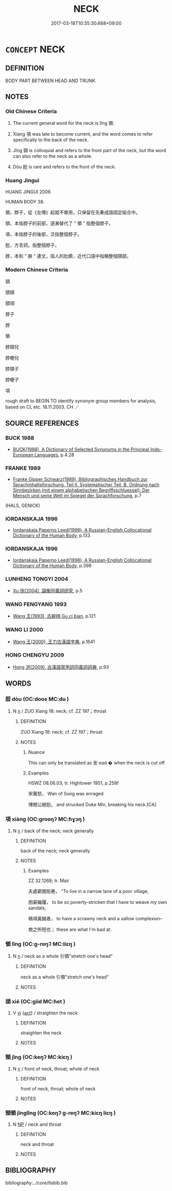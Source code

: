 # -*- mode: mandoku-tls-view -*-
#+TITLE: NECK
#+DATE: 2017-03-18T10:35:30.668+09:00        
#+STARTUP: content
* =CONCEPT= NECK
:PROPERTIES:
:CUSTOM_ID: uuid-209e6066-91a9-4ab2-b0b8-7786620f4660
:SYNONYM+:  NAPE
:SYNONYM+:  SCRUFF
:TR_ZH: 頸子
:TR_OCH: 領
:END:
** DEFINITION

BODY PART BETWEEN HEAD AND TRUNK.

** NOTES

*** Old Chinese Criteria
1. The current general word for the neck is lǐng 領.

2. Xiàng 項 was late to become current, and the word comes to refer specifically to the back of the neck.

3. Jǐng 頸 is colloquial and refers to the front part of the neck, but the word can also refer to the neck as a whole.

4. Dòu 脰 is rare and refers to the front of the neck.

*** Huang Jingui
HUANG JINGUI 2006

HUMAN BODY 38.

領，脖子，從《左傳》起就不單用，只保留在先秦成語固定組合中。

頸，本指脖子的前部，逐漸替代了 “ 領 ” 指整個脖子。

項，本指脖子的後部，泛指整個脖子。

脰，方言詞，指整個脖子。

脖，本和 “ 胦 ” 連文，指人的肚臍，近代口語中指稱整個頸部。

*** Modern Chinese Criteria
頸

頭頸

頸項

脖子

脖

領

脖頸兒

脖梗兒

脖頸子

脖梗子

項

rough draft to BEGIN TO identify synonym group members for analysis, based on CL etc. 18.11.2003. CH ／

** SOURCE REFERENCES
*** BUCK 1988
 - [[cite:BUCK-1988][BUCK(1988), A Dictionary of Selected Synonyms in the Principal Indo-European Languages]], p.4.28

*** FRANKE 1989
 - [[cite:FRANKE-1989][Franke Gipper Schwarz(1989), Bibliographisches Handbuch zur Sprachinhaltsforschung. Teil II. Systematischer Teil. B. Ordnung nach Sinnbezirken (mit einem alphabetischen Begriffsschluessel): Der Mensch und seine Welt im Spiegel der Sprachforschung]], p.7
 (HALS, GENICK)
*** IORDANSKAJA 1996
 - [[cite:IORDANSKAJA-1996][Iordanskaja Paperno Leed(1996), A Russian-English Collocational Dictionary of the Human Body]], p.133

*** IORDANSKAJA 1996
 - [[cite:IORDANSKAJA-1996][Iordanskaja Paperno Leed(1996), A Russian-English Collocational Dictionary of the Human Body]], p.398

*** LUNHENG TONGYI 2004
 - [[cite:LUNHENG-TONGYI-2004][Xu 徐(2004), 論衡同義詞研究]], p.5

*** WANG FENGYANG 1993
 - [[cite:WANG-FENGYANG-1993][Wang 王(1993), 古辭辨 Gu ci bian]], p.121

*** WANG LI 2000
 - [[cite:WANG-LI-2000][Wang 王(2000), 王力古漢語字典]], p.1641

*** HONG CHENGYU 2009
 - [[cite:HONG-CHENGYU-2009][Hong 洪(2009), 古漢語常用詞同義詞詞典]], p.93

** WORDS
   :PROPERTIES:
   :VISIBILITY: children
   :END:
*** 脰 dòu (OC:doos MC:du )
:PROPERTIES:
:CUSTOM_ID: uuid-4d8619ea-4132-48f0-8516-b18e8b3eb0e8
:Char+: 脰(130,7/11) 
:GY_IDS+: uuid-53d13f56-2c1b-427d-84be-21e094fb4c09
:PY+: dòu     
:OC+: doos     
:MC+: du     
:END: 
**** N [[tls:syn-func::#uuid-8717712d-14a4-4ae2-be7a-6e18e61d929b][n]] / ZUO Xiang 18: neck; cf. ZZ 197；throat
:PROPERTIES:
:CUSTOM_ID: uuid-13af6a24-1d38-4112-87b5-a7cfaab32563
:WARRING-STATES-CURRENCY: 2
:END:
****** DEFINITION

ZUO Xiang 18: neck; cf. ZZ 197；throat

****** NOTES

******* Nuance
This can only be translated as 浵 ead � when the neck is cut off

******* Examples
HSWZ 08.06.03; tr. Hightower 1951, p.258f

 宋萬怒， Wan of Sung was enraged 

 博閔公絕脰。 and strucked Duke Min, breaking his neck.[CA]

*** 項 xiàng (OC:ɡrooŋʔ MC:ɦɣɔŋ )
:PROPERTIES:
:CUSTOM_ID: uuid-55acd672-de40-44ac-b5e3-00bff0a2aa56
:Char+: 項(181,3/12) 
:GY_IDS+: uuid-acb87eb1-e18b-435f-be95-747b55476778
:PY+: xiàng     
:OC+: ɡrooŋʔ     
:MC+: ɦɣɔŋ     
:END: 
**** N [[tls:syn-func::#uuid-8717712d-14a4-4ae2-be7a-6e18e61d929b][n]] / back of the neck; neck generally
:PROPERTIES:
:CUSTOM_ID: uuid-6d483df6-2703-4a0f-a070-0a3e972d6c17
:WARRING-STATES-CURRENCY: 5
:END:
****** DEFINITION

back of the neck; neck generally

****** NOTES

******* Examples
ZZ 32.1268; tr. Mair

 夫處窮閭阨巷， "To live in a narrow lane of a poor village, 

 困窘織屨， to be so poverty-stricken that I have to weave my own sandals, 

 槁項黃馘者， to have a scrawny neck and a sallow complexion--

 商之所短也； these are what I'm bad at.

*** 領 lǐng (OC:ɡ-reŋʔ MC:liɛŋ )
:PROPERTIES:
:CUSTOM_ID: uuid-cb3ba5d1-8095-44f1-b4fc-ab132db10730
:Char+: 領(181,5/14) 
:GY_IDS+: uuid-1e29b092-b705-4b39-8ea8-72da0016501d
:PY+: lǐng     
:OC+: ɡ-reŋʔ     
:MC+: liɛŋ     
:END: 
**** N [[tls:syn-func::#uuid-8717712d-14a4-4ae2-be7a-6e18e61d929b][n]] / neck as a whole 引領"stretch one's head"
:PROPERTIES:
:CUSTOM_ID: uuid-e70a3c43-5ab0-4499-a9c5-254c0bdc718f
:WARRING-STATES-CURRENCY: 4
:END:
****** DEFINITION

neck as a whole 引領"stretch one's head"

****** NOTES

*** 頡 xié (OC:ɡiid MC:ɦet )
:PROPERTIES:
:CUSTOM_ID: uuid-33b108d2-4579-4f23-afed-ad6f0df18df1
:Char+: 頡(181,6/15) 
:GY_IDS+: uuid-07afa59a-bc26-49e2-80b0-dd169e7f59b3
:PY+: xié     
:OC+: ɡiid     
:MC+: ɦet     
:END: 
**** V [[tls:syn-func::#uuid-c20780b3-41f9-491b-bb61-a269c1c4b48f][vi]] {[[tls:sem-feat::#uuid-f55cff2f-f0e3-4f08-a89c-5d08fcf3fe89][act]]} / straighten the neck
:PROPERTIES:
:CUSTOM_ID: uuid-771905ae-d46d-4490-8659-907d3d138f19
:WARRING-STATES-CURRENCY: 2
:END:
****** DEFINITION

straighten the neck

****** NOTES

*** 頸 jǐng (OC:keŋʔ MC:kiɛŋ )
:PROPERTIES:
:CUSTOM_ID: uuid-d719aa23-48df-4c78-b077-70934e9d6b37
:Char+: 頸(181,7/16) 
:GY_IDS+: uuid-533e94be-64c2-40a2-bdd2-703f208ce648
:PY+: jǐng     
:OC+: keŋʔ     
:MC+: kiɛŋ     
:END: 
**** N [[tls:syn-func::#uuid-8717712d-14a4-4ae2-be7a-6e18e61d929b][n]] / front of neck, throat; whole of neck
:PROPERTIES:
:CUSTOM_ID: uuid-6a479862-7ea1-4ec9-890f-6315890a7211
:WARRING-STATES-CURRENCY: 5
:END:
****** DEFINITION

front of neck, throat; whole of neck

****** NOTES

*** 頸領 jǐnglǐng (OC:keŋʔ ɡ-reŋʔ MC:kiɛŋ liɛŋ )
:PROPERTIES:
:CUSTOM_ID: uuid-b7a5f89f-a9b0-4f3f-80e5-b2ae900e0b81
:Char+: 頸(181,7/16) 領(181,5/14) 
:GY_IDS+: uuid-533e94be-64c2-40a2-bdd2-703f208ce648 uuid-1e29b092-b705-4b39-8ea8-72da0016501d
:PY+: jǐng lǐng    
:OC+: keŋʔ ɡ-reŋʔ    
:MC+: kiɛŋ liɛŋ    
:END: 
**** N [[tls:syn-func::#uuid-a8e89bab-49e1-4426-b230-0ec7887fd8b4][NP]] / neck and throat
:PROPERTIES:
:CUSTOM_ID: uuid-53b3750a-b4ed-4d06-b25b-08e9c0fe0ffb
:END:
****** DEFINITION

neck and throat

****** NOTES

** BIBLIOGRAPHY
bibliography:../core/tlsbib.bib
